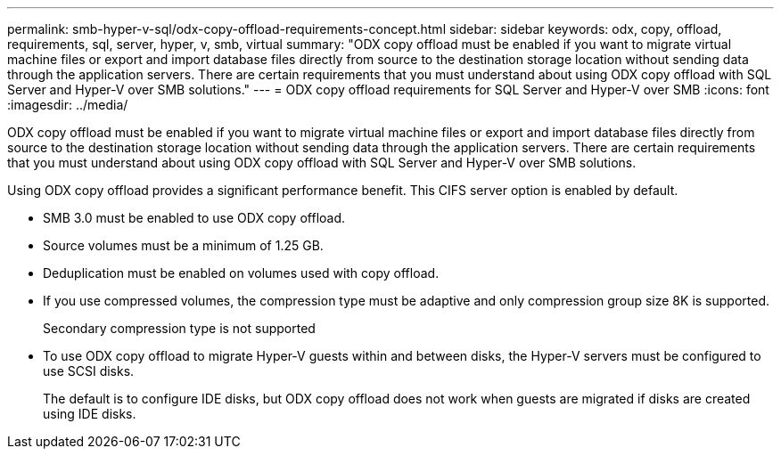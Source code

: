 ---
permalink: smb-hyper-v-sql/odx-copy-offload-requirements-concept.html
sidebar: sidebar
keywords: odx, copy, offload, requirements, sql, server, hyper, v, smb, virtual
summary: "ODX copy offload must be enabled if you want to migrate virtual machine files or export and import database files directly from source to the destination storage location without sending data through the application servers. There are certain requirements that you must understand about using ODX copy offload with SQL Server and Hyper-V over SMB solutions."
---
= ODX copy offload requirements for SQL Server and Hyper-V over SMB
:icons: font
:imagesdir: ../media/

[.lead]
ODX copy offload must be enabled if you want to migrate virtual machine files or export and import database files directly from source to the destination storage location without sending data through the application servers. There are certain requirements that you must understand about using ODX copy offload with SQL Server and Hyper-V over SMB solutions.

Using ODX copy offload provides a significant performance benefit. This CIFS server option is enabled by default.

* SMB 3.0 must be enabled to use ODX copy offload.
* Source volumes must be a minimum of 1.25 GB.
* Deduplication must be enabled on volumes used with copy offload.
* If you use compressed volumes, the compression type must be adaptive and only compression group size 8K is supported.
+
Secondary compression type is not supported

* To use ODX copy offload to migrate Hyper-V guests within and between disks, the Hyper-V servers must be configured to use SCSI disks.
+
The default is to configure IDE disks, but ODX copy offload does not work when guests are migrated if disks are created using IDE disks.
